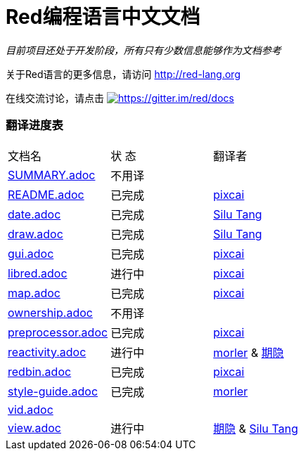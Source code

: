 = Red编程语言中文文档

_目前项目还处于开发阶段，所有只有少数信息能够作为文档参考_

关于Red语言的更多信息，请访问 http://red-lang.org

在线交流讨论，请点击 https://gitter.im/red/docs?utm_source=badge&utm_medium=badge&utm_campaign=pr-badge&utm_content=badge[image:https://badges.gitter.im/red/docs.svg[https://gitter.im/red/docs]]

=== 翻译进度表

|===
| 文档名 | 状  态 | 翻译者
| link:SUMMARY.adoc[]      |    不用译   |
| link:README.adoc[]       |    已完成   | link:https://github.com/pixcai[pixcai]
| link:date.adoc[]         |    已完成   | link:https://github.com/aa1214808834[Silu Tang]
| link:draw.adoc[]         |    已完成   | link:https://github.com/aa1214808834[Silu Tang]
| link:gui.adoc[]          |    已完成   | link:https://github.com/pixcai[pixcai]
| link:libred.adoc[]       |    进行中   | link:https://github.com/pixcai[pixcai]
| link:map.adoc[]          |    已完成   | link:https://github.com/pixcai[pixcai]
| link:ownership.adoc[]    |    不用译   |
| link:preprocessor.adoc[] |    已完成   | link:https://github.com/pixcai[pixcai]
| link:reactivity.adoc[]   | 进行中   | link:https://github.com/morler[morler] & link:https://github.com/isqwy[期隐]
| link:redbin.adoc[]       | 已完成   | link:https://github.com/pixcai[pixcai]
| link:style-guide.adoc[]  |    已完成   | link:https://github.com/morler[morler]
| link:vid.adoc[]          |            |
| link:view.adoc[]         |    进行中   | link:https://github.com/isqwy[期隐] & link:https://github.com/aa1214808834[Silu Tang]
|===

